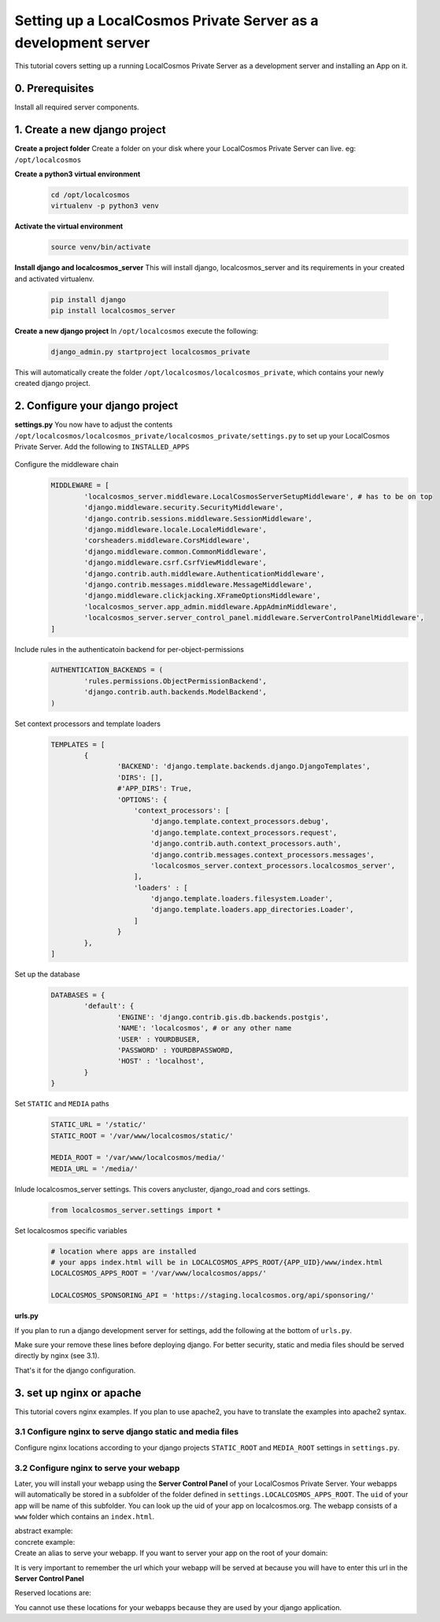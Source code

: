 Setting up a LocalCosmos Private Server as a development server
===============================================================

This tutorial covers setting up a running LocalCosmos Private Server as a development server and installing an App on it.

0. Prerequisites
---------------

Install all required server components.


1. Create a new django project
------------------------------

**Create a project folder**
Create a folder on your disk where your LocalCosmos Private Server can live. eg: ``/opt/localcosmos``


**Create a python3 virtual environment**
   .. code-block:: bash

      cd /opt/localcosmos
      virtualenv -p python3 venv


**Activate the virtual environment**
   .. code-block:: bash

      source venv/bin/activate


**Install django and localcosmos_server**
This will install django, localcosmos_server and its requirements in your created and activated virtualenv. 
   .. code-block:: bash

      pip install django
      pip install localcosmos_server


**Create a new django project**
In ``/opt/localcosmos`` execute the following:
   .. code-block:: bash

      django_admin.py startproject localcosmos_private


This will automatically create the folder ``/opt/localcosmos/localcosmos_private``, which contains your newly created django project.


2. Configure your django project
--------------------------------

**settings.py**
You now have to adjust the contents ``/opt/localcosmos/localcosmos_private/localcosmos_private/settings.py`` to set up your LocalCosmos Private Server.
Add the following to ``INSTALLED_APPS``

    .. code-block:: python
		INSTALLED_APPS = [

			(...)		

			'django.contrib.sites',

			'localcosmos_server',
			'localcosmos_server.app_admin',
			'localcosmos_server.server_control_panel',
			'localcosmos_server.datasets',
			'localcosmos_server.online_content',

			'django_road',    
			'anycluster',
			'content_licencing',

			'rules',
			'el_pagination',
			'django_countries',
			'corsheaders',
			'rest_framework',
			'rest_framework.authtoken',

			'octicons',
			'imagekit',

			'django.forms',
		]


Configure the middleware chain
	.. code-block:: python

		MIDDLEWARE = [
			'localcosmos_server.middleware.LocalCosmosServerSetupMiddleware', # has to be on top
			'django.middleware.security.SecurityMiddleware',
			'django.contrib.sessions.middleware.SessionMiddleware',
			'django.middleware.locale.LocaleMiddleware',
			'corsheaders.middleware.CorsMiddleware',
			'django.middleware.common.CommonMiddleware',
			'django.middleware.csrf.CsrfViewMiddleware',
			'django.contrib.auth.middleware.AuthenticationMiddleware',
			'django.contrib.messages.middleware.MessageMiddleware',
			'django.middleware.clickjacking.XFrameOptionsMiddleware',
			'localcosmos_server.app_admin.middleware.AppAdminMiddleware',
			'localcosmos_server.server_control_panel.middleware.ServerControlPanelMiddleware',
		]


Include rules in the authenticatoin backend for per-object-permissions
	.. code-block:: python

		AUTHENTICATION_BACKENDS = (
			'rules.permissions.ObjectPermissionBackend',
			'django.contrib.auth.backends.ModelBackend',
		)


Set context processors and template loaders
	.. code-block:: python

		TEMPLATES = [
			{
				'BACKEND': 'django.template.backends.django.DjangoTemplates',
				'DIRS': [],
				#'APP_DIRS': True,
				'OPTIONS': {
				    'context_processors': [
				        'django.template.context_processors.debug',
				        'django.template.context_processors.request',
				        'django.contrib.auth.context_processors.auth',
				        'django.contrib.messages.context_processors.messages',
				        'localcosmos_server.context_processors.localcosmos_server',
				    ],
				    'loaders' : [
				        'django.template.loaders.filesystem.Loader',
				        'django.template.loaders.app_directories.Loader',
				    ]
				}
			},
		]


Set up the database
	.. code-block:: python

		DATABASES = {
			'default': {
				'ENGINE': 'django.contrib.gis.db.backends.postgis',
				'NAME': 'localcosmos', # or any other name
				'USER' : YOURDBUSER,
				'PASSWORD' : YOURDBPASSWORD,
				'HOST' : 'localhost',
			}
		}


Set ``STATIC`` and ``MEDIA`` paths
    .. code-block:: python

		STATIC_URL = '/static/'
		STATIC_ROOT = '/var/www/localcosmos/static/'

		MEDIA_ROOT = '/var/www/localcosmos/media/'
		MEDIA_URL = '/media/'


Inlude localcosmos_server settings. This covers anycluster, django_road and cors settings.
    .. code-block:: python

		from localcosmos_server.settings import *


Set localcosmos specific variables
	.. code-block:: python

		# location where apps are installed
		# your apps index.html will be in LOCALCOSMOS_APPS_ROOT/{APP_UID}/www/index.html
		LOCALCOSMOS_APPS_ROOT = '/var/www/localcosmos/apps/' 

		LOCALCOSMOS_SPONSORING_API = 'https://staging.localcosmos.org/api/sponsoring/'


**urls.py**
	.. code-block:: python
		from django.conf import settings
		from django.contrib import admin
		from django.urls import path, include

		urlpatterns = [
			(...)
			path('admin/', admin.site.urls),
			path('', include('localcosmos_server.urls')),
			path('api/', include('localcosmos_server.api.urls')),
		]

If you plan to run a django development server for settings, add the following at the bottom of ``urls.py``.
	.. code-block:: python
		# remove this line after development
		if settings.DEBUG:
			from django.conf.urls.static import static
			urlpatterns += static(settings.MEDIA_URL, document_root=settings.MEDIA_ROOT)

Make sure your remove these lines before deploying django. For better security, static and media files should be served directly by nginx (see 3.1).

That's it for the django configuration.


3. set up nginx or apache
-------------------------
This tutorial covers nginx examples. If you plan to use apache2, you have to translate the examples into apache2 syntax.

3.1 Configure nginx to serve django static and media files
^^^^^^^^^^^^^^^^^^^^^^^^^^^^^^^^^^^^^^^^^^^^^^^^^^^^^^^^^^
Configure nginx locations according to your django projects ``STATIC_ROOT`` and ``MEDIA_ROOT`` settings in ``settings.py``.

	.. code-block:: sourcecode
		location /media  {
			alias /var/www/localcosmos/media/;
		}

		location /static {
			alias /var/www/localcosmos/static/;
		}


3.2 Configure nginx to serve your webapp
^^^^^^^^^^^^^^^^^^^^^^^^^^^^^^^^^^^^^^^^
Later, you will install your webapp using the **Server Control Panel** of your LocalCosmos Private Server. Your webapps will automatically be stored in a subfolder of the folder defined in ``settings.LOCALCOSMOS_APPS_ROOT``. The ``uid`` of your app will be name of this subfolder. You can look up the uid of your app on localcosmos.org. The webapp consists of a ``www`` folder which contains an ``index.html``.

abstract example:
	.. code-block:: sourcecode
		LOCALCOSMOS_APPS_ROOT/{APP_UID}/www/index.html

concrete example:
	.. code-block:: sourcecode
		/var/www/localcosmos/myapp/www/index.html


Create an alias to serve your webapp. If you want to server your app on the root of your domain: 
	.. code-block:: sourcecode
		location / {
			alias /var/www/localcosmos/apps/myapp/www;
		}

It is very important to remember the url which your webapp will be served at because you will have to enter this url in the **Server Control Panel**

Reserved locations are:
	.. code-block:: sourcecode
		/server-control-panel
		/app-admin
		/api
		/login
		/logout
		/load-footer-sponsors

You cannot use these locations for your webapps because they are used by your django application.
